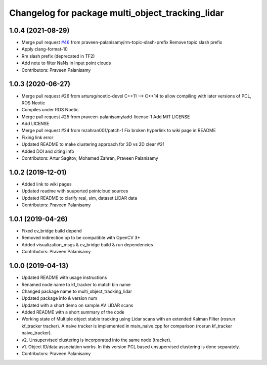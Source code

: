 ^^^^^^^^^^^^^^^^^^^^^^^^^^^^^^^^^^^^^^^^^^^^^^^^^
Changelog for package multi_object_tracking_lidar
^^^^^^^^^^^^^^^^^^^^^^^^^^^^^^^^^^^^^^^^^^^^^^^^^

1.0.4 (2021-08-29)
------------------
* Merge pull request `#46 <https://github.com/praveen-palanisamy/multiple-object-tracking-lidar/issues/46>`_ from praveen-palanisamy/rm-topic-slash-prefix
  Remove topic slash prefix
* Apply clang-format-10
* Rm slash prefix (deprecated in TF2)
* Add note to filter NaNs in input point clouds
* Contributors: Praveen Palanisamy

1.0.3 (2020-06-27)
------------------
* Merge pull request #26 from artursg/noetic-devel
  C++11 --> C++14 to allow compiling with later versions of PCL, ROS Neotic
* Compiles under ROS Noetic
* Merge pull request #25 from praveen-palanisamy/add-license-1
  Add MIT LICENSE
* Add LICENSE
* Merge pull request #24 from mzahran001/patch-1
  Fix broken hyperlink to wiki page in README
* Fixing link error
* Updated README to make clustering approach for 3D vs 2D clear #21
* Added DOI and citing info
* Contributors: Artur Sagitov, Mohamed Zahran, Praveen Palanisamy

1.0.2 (2019-12-01)
------------------
* Added link to wiki pages
* Updated readme with suuported pointcloud sources
* Updated README to clarify real, sim, dataset LiDAR data
* Contributors: Praveen Palanisamy

1.0.1 (2019-04-26)
------------------
* Fixed cv_bridge build depend
* Removed indirection op to be compatible with OpenCV 3+
* Added visualization_msgs & cv_bridge build & run dependencies
* Contributors: Praveen Palanisamy

1.0.0 (2019-04-13)
------------------
* Updated README with usage instructions
* Renamed node name to kf_tracker to match bin name
* Changed package name to multi_object_tracking_lidar
* Updated package info & version num
* Updated with a short demo on sample AV LIDAR scans
* Added README with a short summary of the code
* Working state of Multiple object stable tracking using Lidar scans with an extended Kalman Filter (rosrun kf_tracker tracker). A naive tracker is implemented in main_naive.cpp for comparison (rosrun kf_tracker naive_tracker).
* v2. Unsupervised clustering is incorporated into the same node (tracker).
* v1. Object ID/data association works. In this version PCL based unsupervised clustering is done separately.
* Contributors: Praveen Palanisamy
